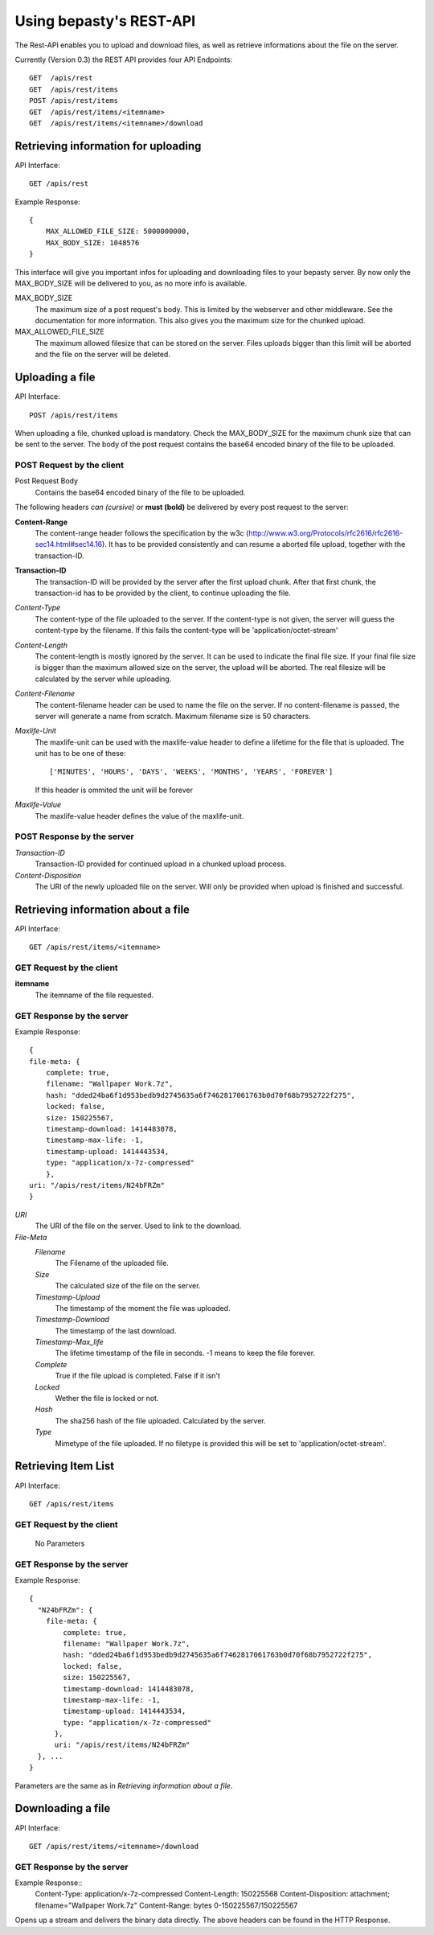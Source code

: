 ========================
Using bepasty's REST-API
========================

The Rest-API enables you to upload and download files, as well as retrieve informations
about the file on the server.

Currently (Version 0.3) the REST API provides four API Endpoints::

    GET  /apis/rest
    GET  /apis/rest/items
    POST /apis/rest/items
    GET  /apis/rest/items/<itemname>
    GET  /apis/rest/items/<itemname>/download



Retrieving information for uploading
====================================
API Interface::

    GET /apis/rest

Example Response::

    {
        MAX_ALLOWED_FILE_SIZE: 5000000000,
        MAX_BODY_SIZE: 1048576
    }

This interface will give you important infos for uploading and downloading files to your bepasty server.
By now only the MAX_BODY_SIZE will be delivered to you, as no more info is available.

MAX_BODY_SIZE
    The maximum size of a post request's body. This is limited by the webserver and other middleware. See the
    documentation for more information. This also gives you the maximum size for the chunked upload.

MAX_ALLOWED_FILE_SIZE
    The maximum allowed filesize that can be stored on the server. Files uploads bigger than this limit will be aborted
    and the file on the server will be deleted.

Uploading a file
================
API Interface::

    POST /apis/rest/items

When uploading a file, chunked upload is mandatory. Check the MAX_BODY_SIZE for the maximum chunk size that can
be sent to the server. The body of the post request contains the base64 encoded binary of the file to be uploaded.

POST Request by the client
--------------------------
Post Request Body
    Contains the base64 encoded binary of the file to be uploaded.

The following headers *can (cursive)* or **must (bold)** be delivered by every post request to the server:

**Content-Range**
    The content-range header follows the specification by the w3c (http://www.w3.org/Protocols/rfc2616/rfc2616-sec14.html#sec14.16).
    It has to be provided consistently and can resume a aborted file upload, together with the transaction-ID.

**Transaction-ID**
    The transaction-ID will be provided by the server after the first upload chunk. After that first chunk, the transaction-id
    has to be provided by the client, to continue uploading the file.

*Content-Type*
    The content-type of the file uploaded to the server. If the content-type is not given, the server will guess the
    content-type by the filename. If this fails the content-type will be 'application/octet-stream'

*Content-Length*
    The content-length is mostly ignored by the server. It can be used to indicate the final file size. If your final
    file size is bigger than the maximum allowed size on the server, the upload will be aborted. The real filesize will
    be calculated by the server while uploading.

*Content-Filename*
    The content-filename header can be used to name the file on the server. If no content-filename is passed, the server
    will generate a name from scratch. Maximum filename size is 50 characters.

*Maxlife-Unit*
    The maxlife-unit can be used with the maxlife-value header to define a lifetime for the file that is uploaded.
    The unit has to be one of these::

        ['MINUTES', 'HOURS', 'DAYS', 'WEEKS', 'MONTHS', 'YEARS', 'FOREVER']

    If this header is ommited the unit will be forever

*Maxlife-Value*
    The maxlife-value header defines the value of the maxlife-unit.

POST Response by the server
---------------------------

*Transaction-ID*
    Transaction-ID provided for continued upload in a chunked upload process.
*Content-Disposition*
    The URI of the newly uploaded file on the server. Will only be provided when upload is finished and successful.

Retrieving information about a file
===================================
API Interface::

    GET /apis/rest/items/<itemname>

GET Request by the client
-------------------------

**itemname**
    The itemname of the file requested.

GET Response by the server
--------------------------
Example Response::

    {
    file-meta: {
        complete: true,
        filename: "Wallpaper Work.7z",
        hash: "dded24ba6f1d953bedb9d2745635a6f7462817061763b0d70f68b7952722f275",
        locked: false,
        size: 150225567,
        timestamp-download: 1414483078,
        timestamp-max-life: -1,
        timestamp-upload: 1414443534,
        type: "application/x-7z-compressed"
        },
    uri: "/apis/rest/items/N24bFRZm"
    }

*URI*
    The URI of the file on the server. Used to link to the download.
*File-Meta*
    *Filename*
        The Filename of the uploaded file.
    *Size*
        The calculated size of the file on the server.
    *Timestamp-Upload*
        The timestamp of the moment the file was uploaded.
    *Timestamp-Download*
        The timestamp of the last download.
    *Timestamp-Max_life*
        The lifetime timestamp of the file in seconds. -1 means to keep the file forever.
    *Complete*
        True if the file upload is completed. False if it isn't
    *Locked*
        Wether the file is locked or not.
    *Hash*
        The sha256 hash of the file uploaded. Calculated by the server.
    *Type*
        Mimetype of the file uploaded. If no filetype is provided this will be set to 'application/octet-stream'.

Retrieving Item List
====================
API Interface::

    GET /apis/rest/items

GET Request by the client
-------------------------

    No Parameters

GET Response by the server
--------------------------
Example Response::

    {
      "N24bFRZm": {
        file-meta: {
            complete: true,
            filename: "Wallpaper Work.7z",
            hash: "dded24ba6f1d953bedb9d2745635a6f7462817061763b0d70f68b7952722f275",
            locked: false,
            size: 150225567,
            timestamp-download: 1414483078,
            timestamp-max-life: -1,
            timestamp-upload: 1414443534,
            type: "application/x-7z-compressed"
          },
          uri: "/apis/rest/items/N24bFRZm"
      }, ...
    }

Parameters are the same as in *Retrieving information about a file*.


Downloading a file
==================
API Interface::

    GET /apis/rest/items/<itemname>/download

GET Response by the server
--------------------------
Example Response::
    Content-Type: application/x-7z-compressed
    Content-Length: 150225568
    Content-Disposition: attachment; filename="Wallpaper Work.7z"
    Content-Range: bytes 0-150225567/150225567

Opens up a stream and delivers the binary data directly. The above headers can be found in the HTTP Response.
